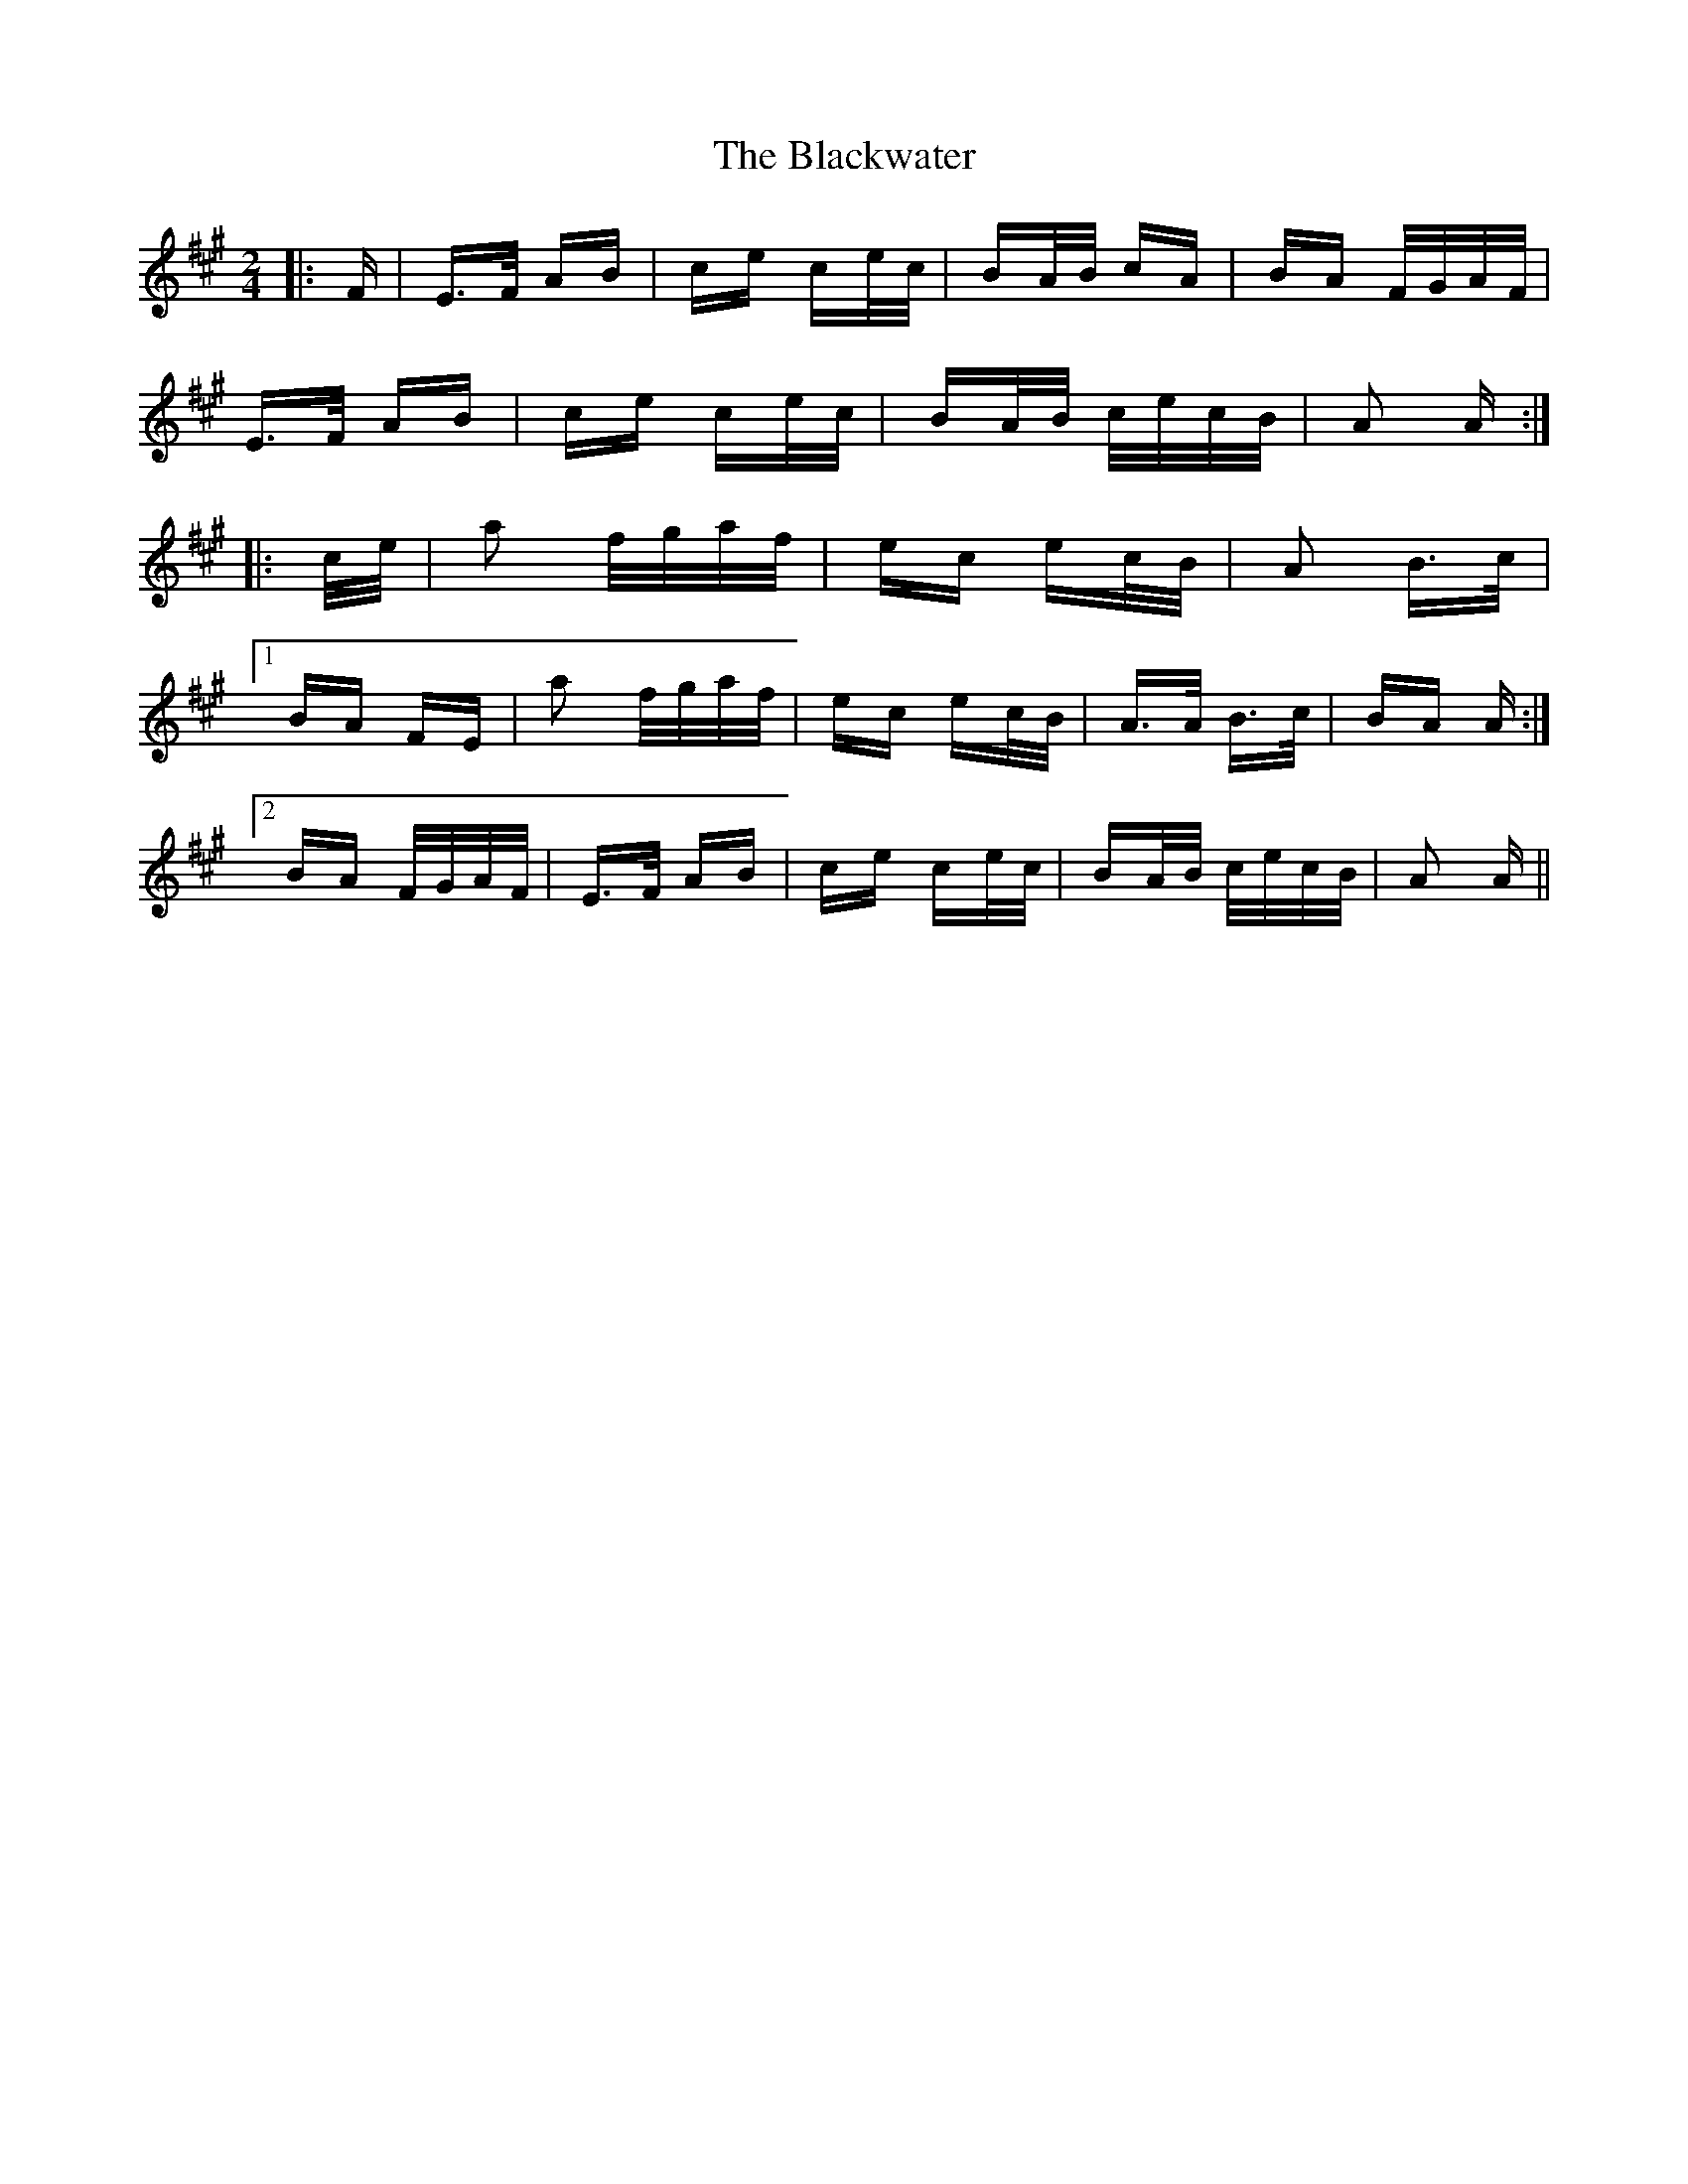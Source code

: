 X: 4015
T: Blackwater, The
R: polka
M: 2/4
K: Amajor
|:F|E>F AB|ce ce/c/|BA/B/ cA|BA F/G/A/F/|
E>F AB|ce ce/c/|BA/B/ c/e/c/B/|A2 A:|
|:c/e/|a2 f/g/a/f/|ec ec/B/|A2 B>c|
[1 BA FE|a2 f/g/a/f/|ec ec/B/|A>A B>c|BA A:|
[2 BA F/G/A/F/|E>F AB|ce ce/c/|BA/B/ c/e/c/B/|A2 A||

